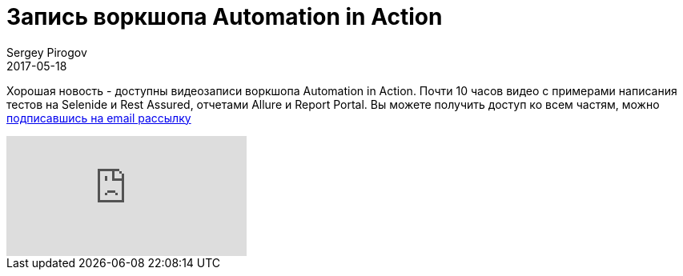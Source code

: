 = Запись воркшопа Automation in Action
Sergey Pirogov
2017-05-18
:jbake-type: post
:jbake-tags: Java, Тестовый фреймворк, Видео
:jbake-summary: Запись воркшопа
:jbake-status: published

Хорошая новость - доступны видеозаписи воркшопа Automation in Action. Почти 10 часов видео c примерами написания тестов на Selenide и Rest Assured, отчетами Allure и Report Portal. Вы можете получить доступ ко всем частям,
можно http://automation-remarks.us10.list-manage.com/subscribe?u=d24f95005c1b66c13389aceb9&id=ce47ec0c3f[подписавшись на email рассылку]

video::QYA2V4gVGk4[youtube]